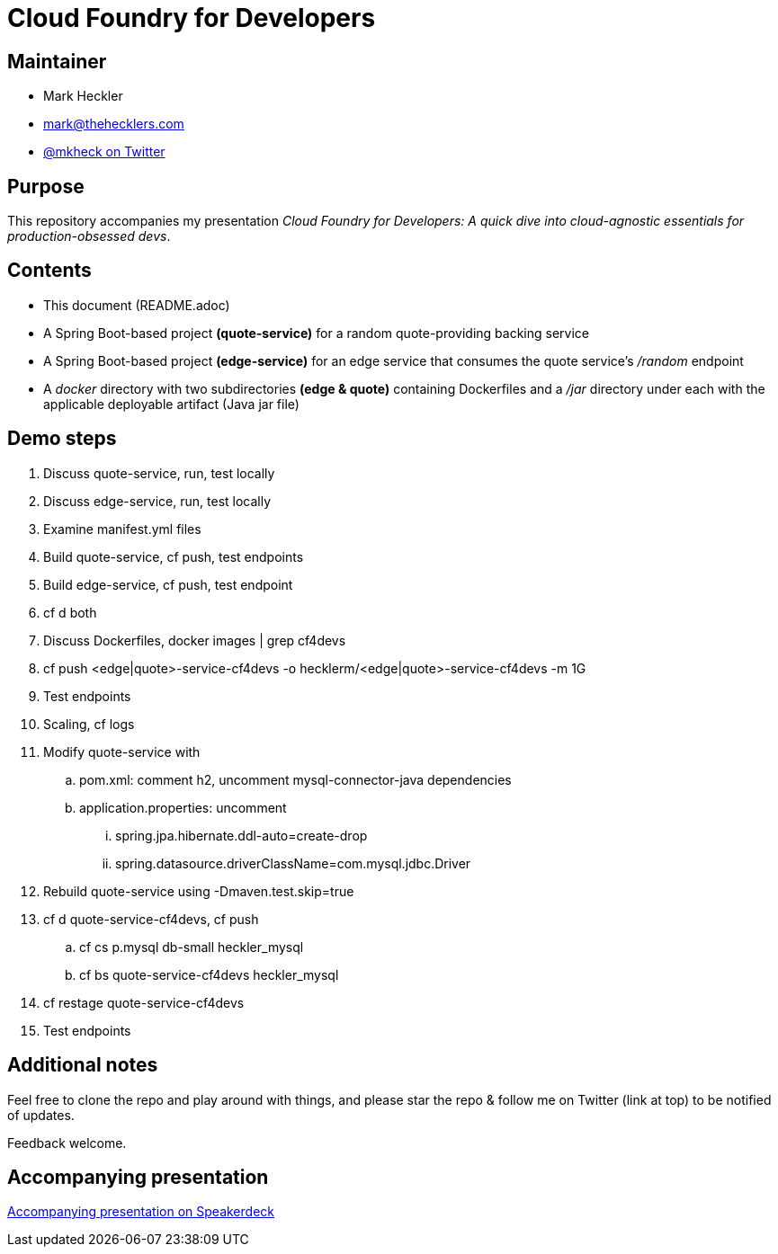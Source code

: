 = Cloud Foundry for Developers

== Maintainer

* Mark Heckler
* mailto:mark@thehecklers.com[mark@thehecklers.com]
* https://twitter.com/MkHeck[@mkheck on Twitter]

== Purpose

This repository accompanies my presentation __Cloud Foundry for Developers: A quick dive into cloud-agnostic essentials for production-obsessed devs__.

== Contents

* This document (README.adoc)
* A Spring Boot-based project *(quote-service)* for a random quote-providing backing service
* A Spring Boot-based project *(edge-service)* for an edge service that consumes the quote service's _/random_ endpoint 
* A _docker_ directory with two subdirectories *(edge & quote)* containing Dockerfiles and a _/jar_ directory under each with the applicable deployable artifact (Java jar file)

== Demo steps

. Discuss quote-service, run, test locally
. Discuss edge-service, run, test locally
. Examine manifest.yml files
. Build quote-service, cf push, test endpoints
. Build edge-service, cf push, test endpoint
. cf d both
. Discuss Dockerfiles, docker images | grep cf4devs
. cf push <edge|quote>-service-cf4devs -o hecklerm/<edge|quote>-service-cf4devs -m 1G
. Test endpoints
. Scaling, cf logs
. Modify quote-service with 
.. pom.xml: comment h2, uncomment mysql-connector-java dependencies
.. application.properties: uncomment
... spring.jpa.hibernate.ddl-auto=create-drop
... spring.datasource.driverClassName=com.mysql.jdbc.Driver
. Rebuild quote-service using -Dmaven.test.skip=true
. cf d quote-service-cf4devs, cf push
.. cf cs p.mysql db-small heckler_mysql
.. cf bs quote-service-cf4devs heckler_mysql
. cf restage quote-service-cf4devs
. Test endpoints

== Additional notes

Feel free to clone the repo and play around with things, and please star the repo & follow me on Twitter (link at top) to be notified of updates. 

Feedback welcome.

== Accompanying presentation

https://speakerdeck.com/mkheck/cloud-foundry-for-developers-a-quick-dive-into-cloud-agnostic-essentials-for-production-obsessed-devs[Accompanying presentation on Speakerdeck]

